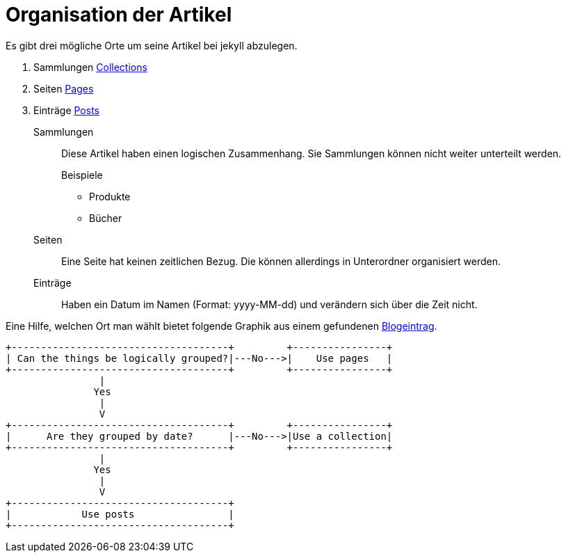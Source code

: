 = Organisation der Artikel

Es gibt drei mögliche Orte um seine Artikel bei jekyll abzulegen.

. Sammlungen https://jekyllrb.com/docs/collections/[Collections]
. Seiten https://jekyllrb.com/docs/pages/[Pages]
. Einträge https://jekyllrb.com/docs/posts/[Posts]

Sammlungen:: Diese Artikel haben einen logischen Zusammenhang. 
Sie Sammlungen können nicht weiter unterteilt werden.
+
--
.Beispiele
* Produkte
* Bücher
--
Seiten:: Eine Seite hat keinen zeitlichen Bezug. 
Die können allerdings in Unterordner organisiert werden.
Einträge:: Haben ein Datum im Namen (Format: yyyy-MM-dd) und verändern sich über die Zeit nicht.

Eine Hilfe, welchen Ort man wählt bietet folgende Graphik aus einem gefundenen https://ben.balter.com/2015/02/20/jekyll-collections/[Blogeintrag].
[ditaa,png]
....
+-------------------------------------+         +----------------+
| Can the things be logically grouped?|---No--->|    Use pages   |
+-------------------------------------+         +----------------+
                |
               Yes
                |
                V
+-------------------------------------+         +----------------+
|      Are they grouped by date?      |---No--->|Use a collection|
+-------------------------------------+         +----------------+
                |
               Yes
                |
                V
+-------------------------------------+
|            Use posts                |
+-------------------------------------+
....


